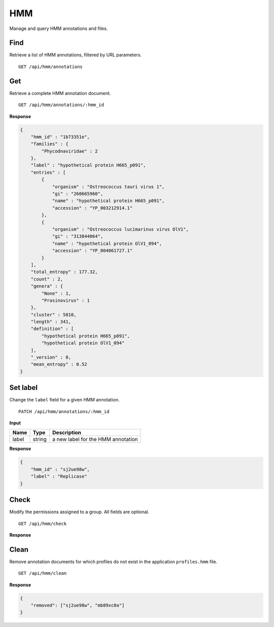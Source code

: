 ===
HMM
===

Manage and query HMM annotations and files.

Find
----

Retrieve a list of HMM annotations, filtered by URL parameters.

::

    GET /api/hmm/annotations


Get
---

Retrieve a complete HMM annotation document.

::

    GET /api/hmm/annotations/:hmm_id


**Response**

.. code-block:: javascript

    {
        "hmm_id" : "1b73351e",
        "families" : {
            "Phycodnaviridae" : 2
        },
        "label" : "hypothetical protein H665_p091",
        "entries" : [
            {
                "organism" : "Ostreococcus tauri virus 1",
                "gi" : "260665960",
                "name" : "hypothetical protein H665_p091",
                "accession" : "YP_003212914.1"
            },
            {
                "organism" : "Ostreococcus lucimarinus virus OlV1",
                "gi" : "313844064",
                "name" : "hypothetical protein OlV1_094",
                "accession" : "YP_004061727.1"
            }
        ],
        "total_entropy" : 177.32,
        "count" : 2,
        "genera" : {
            "None" : 1,
            "Prasinovirus" : 1
        },
        "cluster" : 5810,
        "length" : 341,
        "definition" : [
            "hypothetical protein H665_p091",
            "hypothetical protein OlV1_094"
        ],
        "_version" : 0,
        "mean_entropy" : 0.52
    }



Set label
---------

Change the ``label`` field for a given HMM annotation.

::

    PATCH /api/hmm/annotations/:hmm_id


**Input**

+----------+--------+----------------------------------------------------+
| Name     | Type   | Description                                        |
+==========+========+====================================================+
| label    | string | a new label for the HMM annotation                 |
+----------+--------+----------------------------------------------------+


**Response**

.. code-block:: javascript

    {
        "hmm_id" : "sj2ue98w",
        "label" : "Replicase"
    }



Check
-----

Modify the permissions assigned to a group. All fields are optional.

::

    GET /api/hmm/check


**Response**




Clean
-----

Remove annotation documents for which profiles do not exist in the application ``profiles.hmm`` file.

::

    GET /api/hmm/clean


**Response**

.. code-block:: javascript

    {
        "removed": ["sj2ue98w", "mb89xc0a"]
    }
